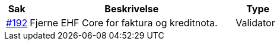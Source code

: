 [cols="1,9,2", options="header"]

:ruleurl-inv: /ehf/rule/invoice-2.0/
:ruleurl-cre: /ehf/rule/creditnote-2.0/

|===
| Sak | Beskrivelse | Type

| link:https://github.com/difi/vefa-validator-conf/issues/192[#192]
| Fjerne EHF Core for faktura og kreditnota.
| Validator

|===
